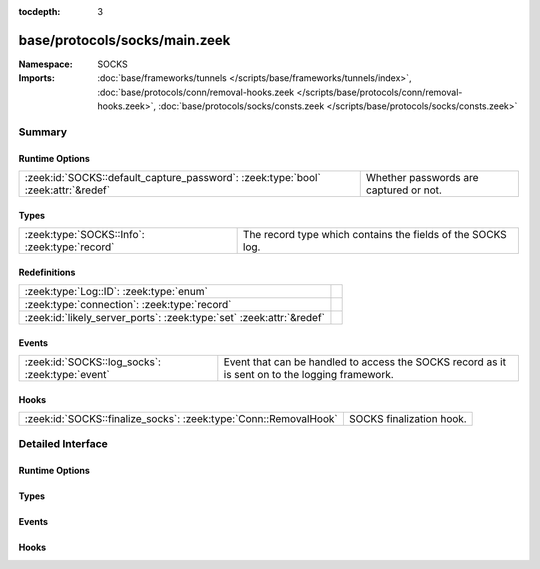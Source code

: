:tocdepth: 3

base/protocols/socks/main.zeek
==============================
.. zeek:namespace:: SOCKS


:Namespace: SOCKS
:Imports: :doc:`base/frameworks/tunnels </scripts/base/frameworks/tunnels/index>`, :doc:`base/protocols/conn/removal-hooks.zeek </scripts/base/protocols/conn/removal-hooks.zeek>`, :doc:`base/protocols/socks/consts.zeek </scripts/base/protocols/socks/consts.zeek>`

Summary
~~~~~~~
Runtime Options
###############
================================================================================= ======================================
:zeek:id:`SOCKS::default_capture_password`: :zeek:type:`bool` :zeek:attr:`&redef` Whether passwords are captured or not.
================================================================================= ======================================

Types
#####
============================================= ===========================================================
:zeek:type:`SOCKS::Info`: :zeek:type:`record` The record type which contains the fields of the SOCKS log.
============================================= ===========================================================

Redefinitions
#############
==================================================================== =
:zeek:type:`Log::ID`: :zeek:type:`enum`                              
:zeek:type:`connection`: :zeek:type:`record`                         
:zeek:id:`likely_server_ports`: :zeek:type:`set` :zeek:attr:`&redef` 
==================================================================== =

Events
######
=============================================== =================================================
:zeek:id:`SOCKS::log_socks`: :zeek:type:`event` Event that can be handled to access the SOCKS
                                                record as it is sent on to the logging framework.
=============================================== =================================================

Hooks
#####
================================================================ ========================
:zeek:id:`SOCKS::finalize_socks`: :zeek:type:`Conn::RemovalHook` SOCKS finalization hook.
================================================================ ========================


Detailed Interface
~~~~~~~~~~~~~~~~~~
Runtime Options
###############
.. zeek:id:: SOCKS::default_capture_password

   :Type: :zeek:type:`bool`
   :Attributes: :zeek:attr:`&redef`
   :Default: ``F``

   Whether passwords are captured or not.

Types
#####
.. zeek:type:: SOCKS::Info

   :Type: :zeek:type:`record`

      ts: :zeek:type:`time` :zeek:attr:`&log`
         Time when the proxy connection was first detected.

      uid: :zeek:type:`string` :zeek:attr:`&log`
         Unique ID for the tunnel - may correspond to connection uid
         or be non-existent.

      id: :zeek:type:`conn_id` :zeek:attr:`&log`
         The connection's 4-tuple of endpoint addresses/ports.

      version: :zeek:type:`count` :zeek:attr:`&log`
         Protocol version of SOCKS.

      user: :zeek:type:`string` :zeek:attr:`&log` :zeek:attr:`&optional`
         Username used to request a login to the proxy.

      password: :zeek:type:`string` :zeek:attr:`&log` :zeek:attr:`&optional`
         Password used to request a login to the proxy.

      status: :zeek:type:`string` :zeek:attr:`&log` :zeek:attr:`&optional`
         Server status for the attempt at using the proxy.

      request: :zeek:type:`SOCKS::Address` :zeek:attr:`&log` :zeek:attr:`&optional`
         Client requested SOCKS address. Could be an address, a name
         or both.

      request_p: :zeek:type:`port` :zeek:attr:`&log` :zeek:attr:`&optional`
         Client requested port.

      bound: :zeek:type:`SOCKS::Address` :zeek:attr:`&log` :zeek:attr:`&optional`
         Server bound address. Could be an address, a name or both.

      bound_p: :zeek:type:`port` :zeek:attr:`&log` :zeek:attr:`&optional`
         Server bound port.

      capture_password: :zeek:type:`bool` :zeek:attr:`&default` = :zeek:see:`SOCKS::default_capture_password` :zeek:attr:`&optional`
         Determines if the password will be captured for this request.

   The record type which contains the fields of the SOCKS log.

Events
######
.. zeek:id:: SOCKS::log_socks

   :Type: :zeek:type:`event` (rec: :zeek:type:`SOCKS::Info`)

   Event that can be handled to access the SOCKS
   record as it is sent on to the logging framework.

Hooks
#####
.. zeek:id:: SOCKS::finalize_socks

   :Type: :zeek:type:`Conn::RemovalHook`

   SOCKS finalization hook.  Remaining SOCKS info may get logged when it's called.


